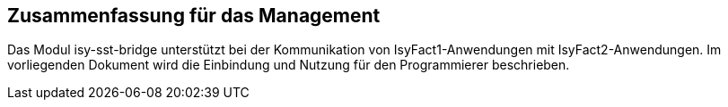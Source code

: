 == Zusammenfassung für das Management

Das Modul isy-sst-bridge unterstützt bei der Kommunikation von IsyFact1-Anwendungen mit IsyFact2-Anwendungen.
Im vorliegenden Dokument wird die Einbindung und Nutzung für den Programmierer beschrieben.
